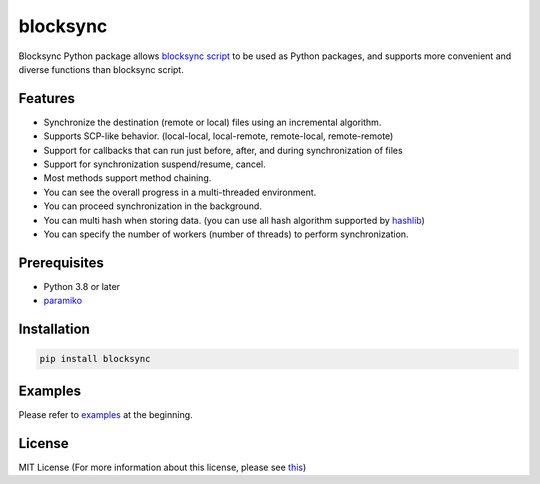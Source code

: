 blocksync
=========

Blocksync Python package allows `blocksync script`_ to be used as Python packages, and supports more convenient and diverse functions than blocksync script.

.. image:: https://travis-ci.com/ehdgua01/blocksync.svg?branch=master
    :target: https://travis-ci.com/ehdgua01/blocksync

.. image:: https://codecov.io/gh/ehdgua01/blocksync/branch/master/graph/badge.svg
    :target: https://codecov.io/gh/ehdgua01/blocksync

.. _blocksync script: http://https://github.com/theraser/blocksync

Features
--------
* Synchronize the destination (remote or local) files using an incremental algorithm.
* Supports SCP-like behavior. (local-local, local-remote, remote-local, remote-remote)
* Support for callbacks that can run just before, after, and during synchronization of files
* Support for synchronization suspend/resume, cancel.
* Most methods support method chaining.
* You can see the overall progress in a multi-threaded environment.
* You can proceed synchronization in the background.
* You can multi hash when storing data. (you can use all hash algorithm supported by `hashlib`_)
* You can specify the number of workers (number of threads) to perform synchronization.

.. _hashlib: https://docs.python.org/3/library/hashlib.html

Prerequisites
-------------
* Python 3.8 or later
* `paramiko`_

.. _paramiko: http://www.paramiko.org/

Installation
------------
.. code-block:: bash

    pip install blocksync

Examples
--------
Please refer to `examples`_ at the beginning.

.. _examples: https://github.com/ehdgua01/blocksync/tree/master/examples

License
-------
MIT License (For more information about this license, please see `this`_)

.. _this: https://en.wikipedia.org/wiki/MIT_License
